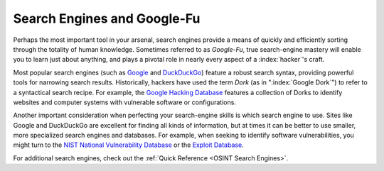 Search Engines and Google-Fu
============================
.. index::
   single: Google-Fu

Perhaps the most important tool in your arsenal, search engines provide a means of quickly and efficiently sorting through the totality of human knowledge. Sometimes referred to as `Google-Fu`, true search-engine mastery will enable you to learn just about anything, and plays a pivotal role in nearly every aspect of a :index:`hacker`'s craft.

Most popular search engines (such as `Google`_ and `DuckDuckGo`_) feature a robust search syntax, providing powerful tools for narrowing search results. Historically, hackers have used the term `Dork` (as in ":index:`Google Dork`") to refer to a syntactical search recipe. For example, the `Google Hacking Database`_ features a collection of Dorks to identify websites and computer systems with vulnerable software or configurations.

.. _Google: https://google.com/
.. _DuckDuckGo: https://duckduckgo.com/
.. _Google Hacking Database: https://www.exploit-db.com/google-hacking-database

Another important consideration when perfecting your search-engine skills is which search engine to use. Sites like Google and DuckDuckGo are excellent for finding all kinds of information, but at times it can be better to use smaller, more specialized search engines and databases. For example, when seeking to identify software vulnerabilities, you might turn to the `NIST National Vulnerability Database`_ or the `Exploit Database`_.

.. _NIST National Vulnerability Database: https://nvd.nist.gov/
.. _Exploit Database: https://www.exploit-db.com/

For additional search engines, check out the :ref:`Quick Reference <OSINT Search Engines>`.
